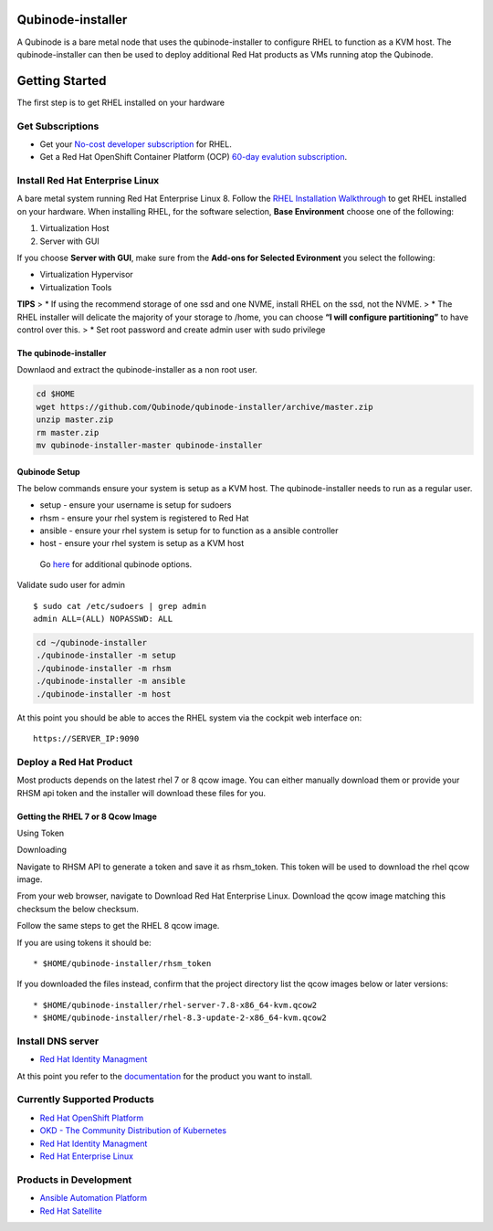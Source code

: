 Qubinode-installer
=================

A Qubinode is a bare metal node that uses the qubinode-installer to
configure RHEL to function as a KVM host. The qubinode-installer can
then be used to deploy additional Red Hat products as VMs running atop
the Qubinode.

Getting Started
===============

The first step is to get RHEL installed on your hardware

Get Subscriptions
-----------------

-  Get your `No-cost developer
   subscription <https://developers.redhat.com/articles/faqs-no-cost-red-hat-enterprise-linux/>`__
   for RHEL.
-  Get a Red Hat OpenShift Container Platform (OCP) `60-day evalution
   subscription <https://www.redhat.com/en/technologies/cloud-computing/openshift/try-it?intcmp=701f2000000RQykAAG&extIdCarryOver=true&sc_cid=701f2000001OH74AAG>`__.

Install Red Hat Enterprise Linux
--------------------------------

A bare metal system running Red Hat Enterprise Linux 8. Follow the `RHEL
Installation
Walkthrough <https://developers.redhat.com/products/rhel/hello-world#fndtn-rhel>`__
to get RHEL installed on your hardware. When installing RHEL, for the
software selection, **Base Environment** choose one of the following:

1. Virtualization Host
2. Server with GUI

If you choose **Server with GUI**, make sure from the **Add-ons for
Selected Evironment** you select the following:

-  Virtualization Hypervisor
-  Virtualization Tools

**TIPS** > \* If using the recommend storage of one ssd and one NVME,
install RHEL on the ssd, not the NVME. > \* The RHEL installer will
delicate the majority of your storage to /home, you can choose **“I will
configure partitioning”** to have control over this. > \* Set root
password and create admin user with sudo privilege

The qubinode-installer
~~~~~~~~~~~~~~~~~~~~~~

Downlaod and extract the qubinode-installer as a non root user.

.. code:: shell=

   cd $HOME
   wget https://github.com/Qubinode/qubinode-installer/archive/master.zip
   unzip master.zip
   rm master.zip
   mv qubinode-installer-master qubinode-installer

Qubinode Setup
~~~~~~~~~~~~~~

The below commands ensure your system is setup as a KVM host. The
qubinode-installer needs to run as a regular user.

-  setup - ensure your username is setup for sudoers
-  rhsm - ensure your rhel system is registered to Red Hat
-  ansible - ensure your rhel system is setup for to function as a
   ansible controller
-  host - ensure your rhel system is setup as a KVM host

..

   Go `here <qubinode/qubinode-menu-options.adoc>`__ for additional
   qubinode options.

Validate sudo user for admin

::

   $ sudo cat /etc/sudoers | grep admin
   admin ALL=(ALL) NOPASSWD: ALL

.. code:: shell

   cd ~/qubinode-installer
   ./qubinode-installer -m setup
   ./qubinode-installer -m rhsm
   ./qubinode-installer -m ansible
   ./qubinode-installer -m host

At this point you should be able to acces the RHEL system via the
cockpit web interface on:

::

   https://SERVER_IP:9090

Deploy a Red Hat Product
------------------------

Most products depends on the latest rhel 7 or 8 qcow image. You can
either manually download them or provide your RHSM api token and the
installer will download these files for you.

Getting the RHEL 7 or 8 Qcow Image
~~~~~~~~~~~~~~~~~~~~~~~~~~~~~~~~~~

.. raw:: html

   <table>

.. raw:: html

   <tr>

.. raw:: html

   <td>

Using Token

.. raw:: html

   </td>

.. raw:: html

   <td>

Downloading

.. raw:: html

   </td>

.. raw:: html

   </tr>

.. raw:: html

   <tr>

.. raw:: html

   <td>

Navigate to RHSM API to generate a token and save it as rhsm_token. This
token will be used to download the rhel qcow image.

.. raw:: html

   </td>

.. raw:: html

   <td>

From your web browser, navigate to Download Red Hat Enterprise Linux.
Download the qcow image matching this checksum the below checksum.

.. raw:: html

   </td>

.. raw:: html

   </tr>

.. raw:: html

   </table>

Follow the same steps to get the RHEL 8 qcow image.

If you are using tokens it should be:

::

   * $HOME/qubinode-installer/rhsm_token

If you downloaded the files instead, confirm that the project directory
list the qcow images below or later versions:

::

   * $HOME/qubinode-installer/rhel-server-7.8-x86_64-kvm.qcow2
   * $HOME/qubinode-installer/rhel-8.3-update-2-x86_64-kvm.qcow2

Install DNS server
------------------

-  `Red Hat Identity Managment <qubinode/idm.md>`__

At this point you refer to the
`documentation <#Currently-Supported-Products>`__ for the product you
want to install.

Currently Supported Products
----------------------------

-  `Red Hat OpenShift
   Platform <qubinode/openshift4_installation_steps.md>`__
-  `OKD - The Community Distribution of
   Kubernetes <qubinode/okd4_installation_steps.md>`__
-  `Red Hat Identity Managment <qubinode/idm.md>`__
-  `Red Hat Enterprise Linux <qubinode/rhel_vms.md>`__

Products in Development
-----------------------

-  `Ansible Automation Platform <qubinode/ansible_platform.md>`__
-  `Red Hat Satellite <qubinode/qubinode_satellite_install.md>`__
